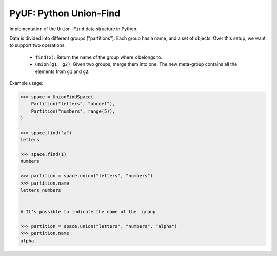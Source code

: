 PyUF: Python Union-Find
=======================

Implementation of the ``Union-Find`` data structure in Python.

Data is divided into different groups ("partitions"). Each group has a name,
and a set of objects. Over this setup, we want to support two operations:

    * ``find(x)``: Return the name of the group where x belongs to.
    * ``union(g1, g2)``: Given two groups, merge them into one. The new
      meta-group contains all the elements from ``g1`` and ``g2``.

Example usage:

.. code:: python

    >>> space = UnionFindSpace(
        Partition("letters", "abcdef"),
        Partition("numbers", range(5)),
    )

    >>> space.find("a")
    letters

    >>> space.find(1)
    numbers

    >>> partition = space.union("letters", "numbers")
    >>> partition.name
    letters_numbers


    # It's possible to indicate the name of the  group

    >>> partition = space.union("letters", "numbers", "alpha")
    >>> partition.name
    alpha
